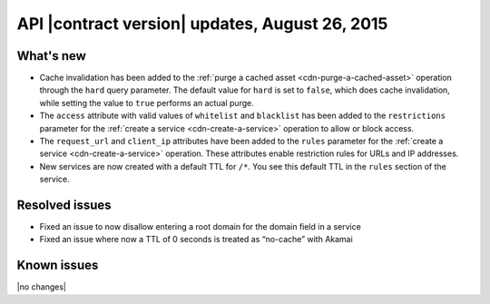 API |contract version| updates, August 26, 2015
-----------------------------------------------

What's new
~~~~~~~~~~

-  Cache invalidation has been added to the :ref:`purge a cached
   asset <cdn-purge-a-cached-asset>` operation through the 
   ``hard`` query parameter. The default value for 
   ``hard`` is set to ``false``, which does cache invalidation,
   while setting the value to ``true`` performs an actual purge.

-  The ``access`` attribute with valid values of ``whitelist`` and ``blacklist``
   has been added to the ``restrictions`` parameter for the 
   :ref:`create a service <cdn-create-a-service>` operation to allow or block access.

-  The ``request_url`` and ``client_ip`` attributes have been added to the ``rules`` 
   parameter for the :ref:`create a service <cdn-create-a-service>` operation. These
   attributes enable restriction rules for URLs and IP addresses.

-  New services are now created with a default TTL
   for ``/*``. You see this default TTL in the ``rules`` section of the
   service.


Resolved issues
~~~~~~~~~~~~~~~

-  Fixed an issue to now disallow entering a root domain for the domain
   field in a service

-  Fixed an issue where now a TTL of 0 seconds is treated as “no-cache”
   with Akamai

Known issues
~~~~~~~~~~~~

|no changes|


